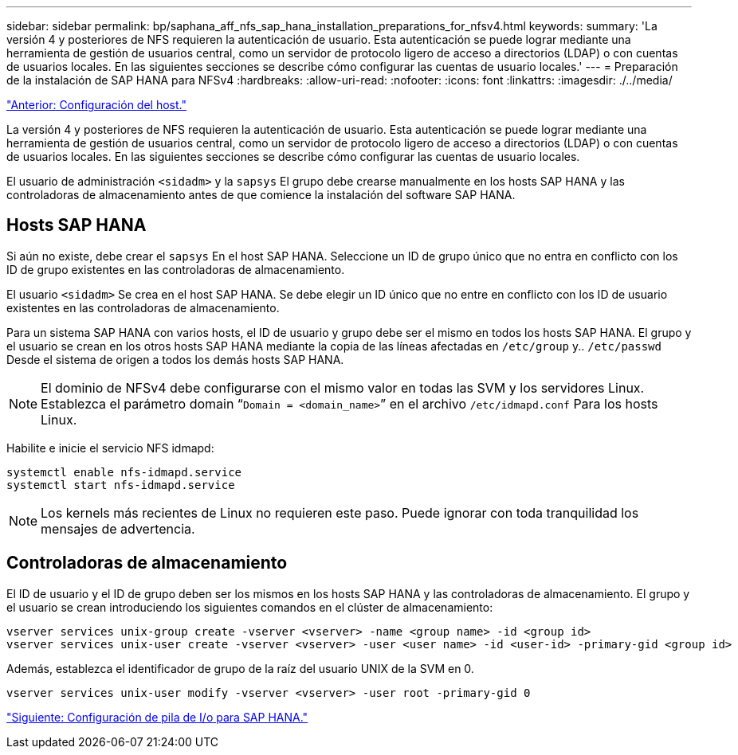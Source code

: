 ---
sidebar: sidebar 
permalink: bp/saphana_aff_nfs_sap_hana_installation_preparations_for_nfsv4.html 
keywords:  
summary: 'La versión 4 y posteriores de NFS requieren la autenticación de usuario. Esta autenticación se puede lograr mediante una herramienta de gestión de usuarios central, como un servidor de protocolo ligero de acceso a directorios (LDAP) o con cuentas de usuarios locales. En las siguientes secciones se describe cómo configurar las cuentas de usuario locales.' 
---
= Preparación de la instalación de SAP HANA para NFSv4
:hardbreaks:
:allow-uri-read: 
:nofooter: 
:icons: font
:linkattrs: 
:imagesdir: ./../media/


link:saphana_aff_nfs_host_setup.html["Anterior: Configuración del host."]

La versión 4 y posteriores de NFS requieren la autenticación de usuario. Esta autenticación se puede lograr mediante una herramienta de gestión de usuarios central, como un servidor de protocolo ligero de acceso a directorios (LDAP) o con cuentas de usuarios locales. En las siguientes secciones se describe cómo configurar las cuentas de usuario locales.

El usuario de administración `<sidadm>` y la `sapsys` El grupo debe crearse manualmente en los hosts SAP HANA y las controladoras de almacenamiento antes de que comience la instalación del software SAP HANA.



== Hosts SAP HANA

Si aún no existe, debe crear el `sapsys` En el host SAP HANA. Seleccione un ID de grupo único que no entra en conflicto con los ID de grupo existentes en las controladoras de almacenamiento.

El usuario `<sidadm>` Se crea en el host SAP HANA. Se debe elegir un ID único que no entre en conflicto con los ID de usuario existentes en las controladoras de almacenamiento.

Para un sistema SAP HANA con varios hosts, el ID de usuario y grupo debe ser el mismo en todos los hosts SAP HANA. El grupo y el usuario se crean en los otros hosts SAP HANA mediante la copia de las líneas afectadas en `/etc/group` y.. `/etc/passwd` Desde el sistema de origen a todos los demás hosts SAP HANA.


NOTE: El dominio de NFSv4 debe configurarse con el mismo valor en todas las SVM y los servidores Linux. Establezca el parámetro domain “`Domain = <domain_name>`” en el archivo `/etc/idmapd.conf` Para los hosts Linux.

Habilite e inicie el servicio NFS idmapd:

....
systemctl enable nfs-idmapd.service
systemctl start nfs-idmapd.service
....

NOTE: Los kernels más recientes de Linux no requieren este paso. Puede ignorar con toda tranquilidad los mensajes de advertencia.



== Controladoras de almacenamiento

El ID de usuario y el ID de grupo deben ser los mismos en los hosts SAP HANA y las controladoras de almacenamiento. El grupo y el usuario se crean introduciendo los siguientes comandos en el clúster de almacenamiento:

....
vserver services unix-group create -vserver <vserver> -name <group name> -id <group id>
vserver services unix-user create -vserver <vserver> -user <user name> -id <user-id> -primary-gid <group id>
....
Además, establezca el identificador de grupo de la raíz del usuario UNIX de la SVM en 0.

....
vserver services unix-user modify -vserver <vserver> -user root -primary-gid 0
....
link:saphana_aff_nfs_i_o_stack_configuration_for_sap_hana.html["Siguiente: Configuración de pila de I/o para SAP HANA."]
